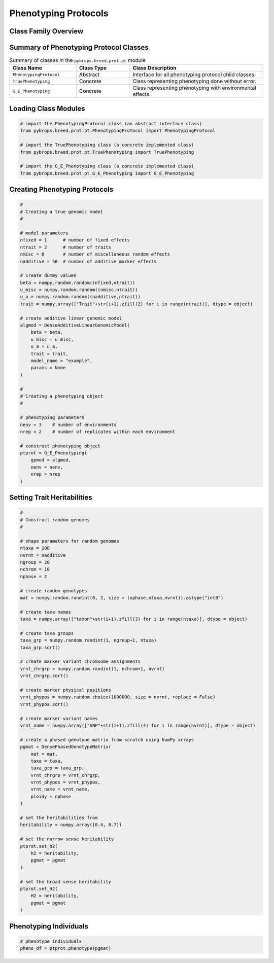 Phenotyping Protocols
#####################

Class Family Overview
=====================

Summary of Phenotyping Protocol Classes
=======================================

.. list-table:: Summary of classes in the ``pybrops.breed.prot.pt`` module
    :widths: 25 20 50
    :header-rows: 1

    * - Class Name
      - Class Type
      - Class Description
    * - ``PhenotypingProtocol``
      - Abstract
      - Interface for all phenotyping protocol child classes.
    * - ``TruePhenotyping``
      - Concrete
      - Class representing phenotyping done without error.
    * - ``G_E_Phenotyping``
      - Concrete
      - Class representing phenotyping with environmental effects.

Loading Class Modules
=====================

.. code-block:: python

    # import the PhenotypingProtocol class (an abstract interface class)
    from pybrops.breed.prot.pt.PhenotypingProtocol import PhenotypingProtocol

    # import the TruePhenotyping class (a concrete implemented class)
    from pybrops.breed.prot.pt.TruePhenotyping import TruePhenotyping

    # import the G_E_Phenotyping class (a concrete implemented class)
    from pybrops.breed.prot.pt.G_E_Phenotyping import G_E_Phenotyping

Creating Phenotyping Protocols
==============================

.. code-block:: python

    #
    # Creating a true genomic model
    #

    # model parameters
    nfixed = 1      # number of fixed effects
    ntrait = 2      # number of traits
    nmisc = 0       # number of miscellaneous random effects
    nadditive = 50  # number of additive marker effects

    # create dummy values
    beta = numpy.random.random((nfixed,ntrait))
    u_misc = numpy.random.random((nmisc,ntrait))
    u_a = numpy.random.random((nadditive,ntrait))
    trait = numpy.array(["Trait"+str(i+1).zfill(2) for i in range(ntrait)], dtype = object)

    # create additive linear genomic model
    algmod = DenseAdditiveLinearGenomicModel(
        beta = beta,
        u_misc = u_misc,
        u_a = u_a,
        trait = trait,
        model_name = "example",
        params = None
    )

    #
    # Creating a phenotyping object
    #

    # phenotyping parameters
    nenv = 3    # number of environments
    nrep = 2    # number of replicates within each environment

    # construct phenotyping object
    ptprot = G_E_Phenotyping(
        gpmod = algmod,
        nenv = nenv,
        nrep = nrep
    )

Setting Trait Heritabilities
============================

.. code-block:: python

    #
    # Construct random genomes
    #

    # shape parameters for random genomes
    ntaxa = 100
    nvrnt = nadditive
    ngroup = 20
    nchrom = 10
    nphase = 2

    # create random genotypes
    mat = numpy.random.randint(0, 2, size = (nphase,ntaxa,nvrnt)).astype("int8")

    # create taxa names
    taxa = numpy.array(["taxon"+str(i+1).zfill(3) for i in range(ntaxa)], dtype = object)

    # create taxa groups
    taxa_grp = numpy.random.randint(1, ngroup+1, ntaxa)
    taxa_grp.sort()

    # create marker variant chromsome assignments
    vrnt_chrgrp = numpy.random.randint(1, nchrom+1, nvrnt)
    vrnt_chrgrp.sort()

    # create marker physical positions
    vrnt_phypos = numpy.random.choice(1000000, size = nvrnt, replace = False)
    vrnt_phypos.sort()

    # create marker variant names
    vrnt_name = numpy.array(["SNP"+str(i+1).zfill(4) for i in range(nvrnt)], dtype = object)

    # create a phased genotype matrix from scratch using NumPy arrays
    pgmat = DensePhasedGenotypeMatrix(
        mat = mat,
        taxa = taxa,
        taxa_grp = taxa_grp, 
        vrnt_chrgrp = vrnt_chrgrp,
        vrnt_phypos = vrnt_phypos, 
        vrnt_name = vrnt_name, 
        ploidy = nphase
    )

    # set the heritabilities from 
    heritability = numpy.array([0.4, 0.7])

    # set the narrow sense heritability
    ptprot.set_h2(
        h2 = heritability,
        pgmat = pgmat
    )

    # set the broad sense heritability
    ptprot.set_H2(
        H2 = heritability,
        pgmat = pgmat
    )

Phenotyping Individuals
=======================

.. code-block:: python

    # phenotype individuals
    pheno_df = ptprot.phenotype(pgmat)

